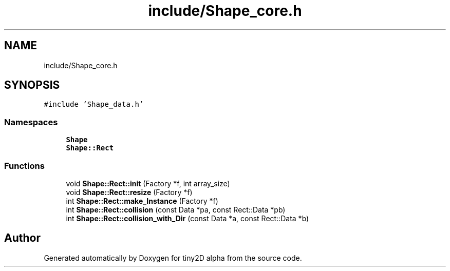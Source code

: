 .TH "include/Shape_core.h" 3 "Sun Oct 28 2018" "tiny2D alpha" \" -*- nroff -*-
.ad l
.nh
.SH NAME
include/Shape_core.h
.SH SYNOPSIS
.br
.PP
\fC#include 'Shape_data\&.h'\fP
.br

.SS "Namespaces"

.in +1c
.ti -1c
.RI " \fBShape\fP"
.br
.ti -1c
.RI " \fBShape::Rect\fP"
.br
.in -1c
.SS "Functions"

.in +1c
.ti -1c
.RI "void \fBShape::Rect::init\fP (Factory *f, int array_size)"
.br
.ti -1c
.RI "void \fBShape::Rect::resize\fP (Factory *f)"
.br
.ti -1c
.RI "int \fBShape::Rect::make_Instance\fP (Factory *f)"
.br
.ti -1c
.RI "int \fBShape::Rect::collision\fP (const Data *pa, const Rect::Data *pb)"
.br
.ti -1c
.RI "int \fBShape::Rect::collision_with_Dir\fP (const Data *a, const Rect::Data *b)"
.br
.in -1c
.SH "Author"
.PP 
Generated automatically by Doxygen for tiny2D alpha from the source code\&.
